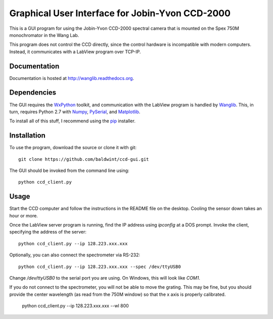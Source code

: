 
Graphical User Interface for Jobin-Yvon CCD-2000
================================================

This is a GUI program for using the Jobin-Yvon CCD-2000 spectral
camera that is mounted on the Spex 750M monochromator in the Wang Lab.

This program does not control the CCD directly, since the control
hardware is incompatible with modern computers. Instead, it
communicates with a LabView program over TCP-IP.

Documentation
-------------

Documentation is hosted at http://wanglib.readthedocs.org.

Dependencies
------------

The GUI requires the WxPython_ toolkit, and communication with the
LabView program is handled by Wanglib_. This, in turn, requires 
Python 2.7 with Numpy_, PySerial_, and Matplotlib_.

.. _WxPython: http://www.wxpython.org/
.. _Wanglib: http://wanglib.readthedocs.org/
.. _Numpy: http://numpy.scipy.org/
.. _Matplotlib: http://matplotlib.sourceforge.net/
.. _PySerial: http://pyserial.sourceforge.net/

To install all of this stuff, I recommend using the pip_ installer.

.. _pip: http://www.pip-installer.org/


Installation
------------

To use the program, download the source or clone it with git::

    git clone https://github.com/baldwint/ccd-gui.git

The GUI should be invoked from the command line using::

    python ccd_client.py

Usage
-----

Start the CCD computer and follow the instructions in the README file
on the desktop. Cooling the sensor down takes an hour or more.

Once the LabView server program is running, find the IP address using
`ipconfig` at a DOS prompt. Invoke the client, specifying the address
of the server::

    python ccd_client.py --ip 128.223.xxx.xxx

Optionally, you can also connect the spectrometer via RS-232::

    python ccd_client.py --ip 128.223.xxx.xxx --spec /dev/ttyUSB0

Change `/dev/ttyUSB0` to the serial port you are using. On Windows,
this will look like `COM1`.

If you do not connect to the spectrometer, you will not be able to
move the grating. This may be fine, but you should provide the center
wavelength (as read from the 750M window) so that the x axis is
properly calibrated.

    python ccd_client.py --ip 128.223.xxx.xxx --wl 800

